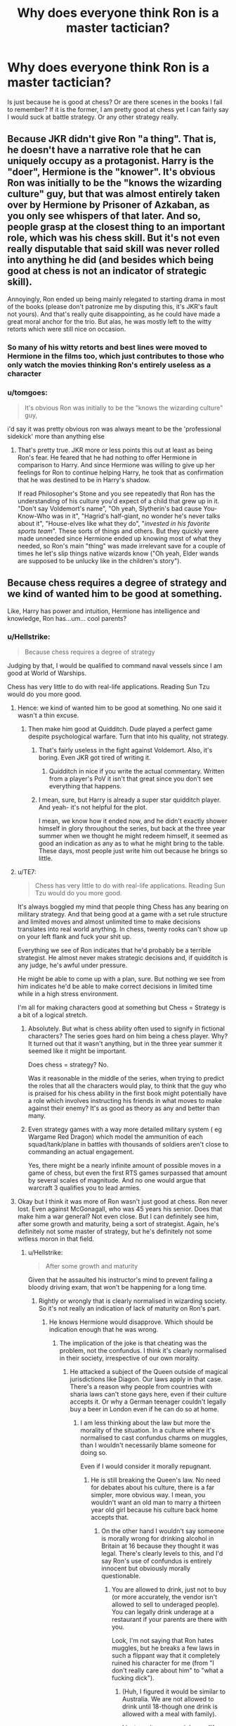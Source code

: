 #+TITLE: Why does everyone think Ron is a master tactician?

* Why does everyone think Ron is a master tactician?
:PROPERTIES:
:Author: JaimeJabs
:Score: 23
:DateUnix: 1537906399.0
:DateShort: 2018-Sep-25
:FlairText: Discussion
:END:
Is just because he is good at chess? Or are there scenes in the books I fail to remember? If it is the former, I am pretty good at chess yet I can fairly say I would suck at battle strategy. Or any other strategy really.


** Because JKR didn't give Ron "a thing". That is, he doesn't have a narrative role that he can uniquely occupy as a protagonist. Harry is the "doer", Hermione is the "knower". It's obvious Ron was initially to be the "knows the wizarding culture" guy, but that was almost entirely taken over by Hermione by Prisoner of Azkaban, as you only see whispers of that later. And so, people grasp at the closest thing to an important role, which was his chess skill. But it's not even really disputable that said skill was never rolled into anything he did (and besides which being good at chess is not an indicator of strategic skill).

Annoyingly, Ron ended up being mainly relegated to starting drama in most of the books (please don't patronize me by disputing this, it's JKR's fault not yours). And that's really quite disappointing, as he could have made a great moral anchor for the trio. But alas, he was mostly left to the witty retorts which were still nice on occasion.
:PROPERTIES:
:Author: MindForgedManacle
:Score: 40
:DateUnix: 1537919367.0
:DateShort: 2018-Sep-26
:END:

*** So many of his witty retorts and best lines were moved to Hermione in the films too, which just contributes to those who only watch the movies thinking Ron's entirely useless as a character
:PROPERTIES:
:Author: YerDaDoesTheAvon
:Score: 19
:DateUnix: 1537946788.0
:DateShort: 2018-Sep-26
:END:


*** u/tomgoes:
#+begin_quote
  It's obvious Ron was initially to be the "knows the wizarding culture" guy,
#+end_quote

i'd say it was pretty obvious ron was always meant to be the 'professional sidekick' more than anything else
:PROPERTIES:
:Author: tomgoes
:Score: 16
:DateUnix: 1537928374.0
:DateShort: 2018-Sep-26
:END:

**** That's pretty true. JKR more or less points this out at least as being Ron's fear. He feared that he had nothing to offer Hermione in comparison to Harry. And since Hermione was willing to give up her feelings for Ron to continue helping Harry, he took that as confirmation that he was destined to be in Harry's shadow.

If read Philosopher's Stone and you see repeatedly that Ron has the understanding of his culture you'd expect of a child that grew up in it. "Don't say Voldemort's name", "Oh yeah, Slytherin's bad cause You-Know-Who was in it", "Hagrid's half-giant, no wonder he's never talks about it", "House-elves like what they do", "/invested in his favorite sports team/". These sorts of things and others. But they quickly were made unneeded since Hermione ended up knowing most of what they needed, so Ron's main "thing" was made irrelevant save for a couple of times he let's slip things native wizards know ("Oh yeah, Elder wands are supposed to be unlucky like in the children's story").
:PROPERTIES:
:Author: MindForgedManacle
:Score: 23
:DateUnix: 1537929884.0
:DateShort: 2018-Sep-26
:END:


** Because chess requires a degree of strategy and we kind of wanted him to be good at something.

Like, Harry has power and intuition, Hermione has intelligence and knowledge, Ron has...um... cool parents?
:PROPERTIES:
:Author: BabyBringMeToast
:Score: 45
:DateUnix: 1537908423.0
:DateShort: 2018-Sep-26
:END:

*** u/Hellstrike:
#+begin_quote
  Because chess requires a degree of strategy
#+end_quote

Judging by that, I would be qualified to command naval vessels since I am good at World of Warships.

Chess has very little to do with real-life applications. Reading Sun Tzu would do you more good.
:PROPERTIES:
:Author: Hellstrike
:Score: 27
:DateUnix: 1537909861.0
:DateShort: 2018-Sep-26
:END:

**** Hence: we kind of wanted him to be good at something. No one said it wasn't a thin excuse.
:PROPERTIES:
:Author: Averant
:Score: 21
:DateUnix: 1537920588.0
:DateShort: 2018-Sep-26
:END:

***** Then make him good at Quidditch. Dude played a perfect game despite psychological warfare. Turn that into his quality, not strategy.
:PROPERTIES:
:Author: Hellstrike
:Score: 4
:DateUnix: 1537922975.0
:DateShort: 2018-Sep-26
:END:

****** That's fairly useless in the fight against Voldemort. Also, it's boring. Even JKR got tired of writing it.
:PROPERTIES:
:Author: curios787
:Score: 9
:DateUnix: 1537932144.0
:DateShort: 2018-Sep-26
:END:

******* Quidditch in nice if you write the actual commentary. Written from a player's PoV it isn't that great since you don't see everything that happens.
:PROPERTIES:
:Author: Hellstrike
:Score: 2
:DateUnix: 1537963933.0
:DateShort: 2018-Sep-26
:END:


****** I mean, sure, but Harry is already a super star quidditch player. And yeah- it's not helpful for the plot.

I mean, we know how it ended now, and he didn't exactly shower himself in glory throughout the series, but back at the three year summer when we thought he might redeem himself, it seemed as good an indication as any as to what he might bring to the table. These days, most people just write him out because he brings so little.
:PROPERTIES:
:Author: BabyBringMeToast
:Score: 7
:DateUnix: 1537947991.0
:DateShort: 2018-Sep-26
:END:


**** u/TE7:
#+begin_quote
  Chess has very little to do with real-life applications. Reading Sun Tzu would do you more good.
#+end_quote

It's always boggled my mind that people thing Chess has any bearing on military strategy. And that being good at a game with a set rule structure and limited moves and almost unlimited time to make decisions translates into real world anything. In chess, twenty rooks can't show up on your left flank and fuck your shit up.

Everything we see of Ron indicates that he'd probably be a terrible strategist. He almost never makes strategic decisions and, if quidditch is any judge, he's awful under pressure.

He might be able to come up with a plan, sure. But nothing we see from him indicates he'd be able to make correct decisions in limited time while in a high stress environment.

I'm all for making characters good at something but Chess = Strategy is a bit of a logical stretch.
:PROPERTIES:
:Author: TE7
:Score: 7
:DateUnix: 1537980039.0
:DateShort: 2018-Sep-26
:END:

***** Absolutely. But what is chess ability often used to signify in fictional characters? The series goes hard on him being a chess player. Why? It turned out that it wasn't anything, but in the three year summer it seemed like it might be important.

Does chess = strategy? No.

Was it reasonable in the middle of the series, when trying to predict the roles that all the characters would play, to think that the guy who is praised for his chess ability in the first book might potentially have a role which involves instructing his friends in what moves to make against their enemy? It's as good as theory as any and better than many.
:PROPERTIES:
:Author: BabyBringMeToast
:Score: 4
:DateUnix: 1537994715.0
:DateShort: 2018-Sep-27
:END:


***** Even strategy games with a way more detailed military system ( eg Wargame Red Dragon) which model the ammunition of each squad/tank/plane in battles with thousands of soldiers aren't close to commanding an actual engagement.

Yes, there might be a nearly infinite amount of possible moves in a game of chess, but even the first RTS games surpassed that amount by several scales of magnitude. And no one would argue that warcraft 3 qualifies you to lead armies.
:PROPERTIES:
:Author: Hellstrike
:Score: 2
:DateUnix: 1537982874.0
:DateShort: 2018-Sep-26
:END:


**** Okay but I think it was more of Ron wasn't just good at chess. Ron never lost. Even against McGonagall, who was 45 years his senior. Does that make him a war general? Not even close. But I can definitely see him, after some growth and maturity, being a sort of strategist. Again, he's definitely not some master of strategy, but he's definitely not some witless moron in that field.
:PROPERTIES:
:Author: ST_Jackson
:Score: 9
:DateUnix: 1537921187.0
:DateShort: 2018-Sep-26
:END:

***** u/Hellstrike:
#+begin_quote
  After some growth and maturity
#+end_quote

Given that he assaulted his instructor's mind to prevent failing a bloody driving exam, that won't be happening for a long time.
:PROPERTIES:
:Author: Hellstrike
:Score: -3
:DateUnix: 1537923448.0
:DateShort: 2018-Sep-26
:END:

****** Rightly or wrongly that is clearly normalised in wizarding society. So it's not really an indication of lack of maturity on Ron's part.
:PROPERTIES:
:Author: elizabnthe
:Score: 6
:DateUnix: 1537931582.0
:DateShort: 2018-Sep-26
:END:

******* He knows Hermione would disapprove. Which should be indication enough that he was wrong.
:PROPERTIES:
:Author: Hellstrike
:Score: 1
:DateUnix: 1537949327.0
:DateShort: 2018-Sep-26
:END:

******** The implication of the joke is that cheating was the problem, not the confundus. I think it's clearly normalised in their society, irrespective of our own morality.
:PROPERTIES:
:Author: elizabnthe
:Score: 5
:DateUnix: 1537950069.0
:DateShort: 2018-Sep-26
:END:

********* He attacked a subject of the Queen outside of magical jurisdictions like Diagon. Our laws apply in that case. There's a reason why people from countries with sharia laws can't stone gays here, even if their culture accepts it. Or why a German teenager couldn't legally buy a beer in London even if he can do so at home.
:PROPERTIES:
:Author: Hellstrike
:Score: -2
:DateUnix: 1537951236.0
:DateShort: 2018-Sep-26
:END:

********** I am less thinking about the law but more the morality of the situation. In a culture where it's normalised to cast confundus charms on muggles, than I wouldn't necessarily blame someone for doing so.

Even if I would consider it morally repugnant.
:PROPERTIES:
:Author: elizabnthe
:Score: 4
:DateUnix: 1537951476.0
:DateShort: 2018-Sep-26
:END:

*********** He is still breaking the Queen's law. No need for debates about his culture, there is a far simpler, more obvious way. I mean, you wouldn't want an old man to marry a thirteen year old girl because his culture back home accepts that.
:PROPERTIES:
:Author: Hellstrike
:Score: 0
:DateUnix: 1537952841.0
:DateShort: 2018-Sep-26
:END:

************ On the other hand I wouldn't say someone is morally wrong for drinking alcohol in Britain at 16 because they thought it was legal. There's clearly levels to this, and I'd say Ron's use of confundus is entirely innocent but obviously morally questionable.
:PROPERTIES:
:Author: elizabnthe
:Score: 2
:DateUnix: 1537953520.0
:DateShort: 2018-Sep-26
:END:

************* You are allowed to drink, just not to buy (or more accurately, the vendor isn't allowed to sell to underaged people). You can legally drink underage at a restaurant if your parents are there with you.

Look, I'm not saying that Ron hates muggles, but he breaks a few laws in such a flippant way that it completely ruined his character for me (from "I don't really care about him" to "what a fucking dick").
:PROPERTIES:
:Author: Hellstrike
:Score: 0
:DateUnix: 1537953875.0
:DateShort: 2018-Sep-26
:END:

************** (Huh, I figured it would be similar to Australia. We are not allowed to drink until 18-though one drink is allowed with a meal with family).

I just see it as a poor joke on JK Rowling's part that adds another reminder about the darker side to wizarding culture.
:PROPERTIES:
:Author: elizabnthe
:Score: 1
:DateUnix: 1537954651.0
:DateShort: 2018-Sep-26
:END:


****** It's fanfiction, not canon. I assume it'd be different time lines.
:PROPERTIES:
:Author: ST_Jackson
:Score: 2
:DateUnix: 1537936052.0
:DateShort: 2018-Sep-26
:END:


*** Chess requires (if you want to be good) intense memorization. Notice how chess "A.I." can beat even the best chess players, and they aren't even sentient things that can strategize.
:PROPERTIES:
:Author: MindForgedManacle
:Score: 3
:DateUnix: 1537918692.0
:DateShort: 2018-Sep-26
:END:

**** Not to defend the strategist characterisation of Ron, but with regards to chess AI the recent developments in machine learning AI has indicated that memorization can be beaten by better strategy. Google's AlphaZero showed this to an extent late last year by going something like 28-72-0 against the strongest traditional AI in the world while being given no theory to memorize.
:PROPERTIES:
:Author: Pudpop
:Score: 1
:DateUnix: 1537940994.0
:DateShort: 2018-Sep-26
:END:

***** I didn't say they memorized theories, they memorize games. In fact, neural networks are all about doing this iteratively over generations, building up its competency at the task at hand based on performance in previous generations
:PROPERTIES:
:Author: MindForgedManacle
:Score: 2
:DateUnix: 1538011967.0
:DateShort: 2018-Sep-27
:END:


*** I remember a post talking about how Ron was sort of the emotional core of the group. Not exactly the coolest thing, but in the long term important
:PROPERTIES:
:Author: Pandainthecircus
:Score: 4
:DateUnix: 1537912246.0
:DateShort: 2018-Sep-26
:END:

**** If Ron is the emotional core of the group then he is mostly the negative emotional core of the group.
:PROPERTIES:
:Author: joyco66
:Score: 12
:DateUnix: 1537913015.0
:DateShort: 2018-Sep-26
:END:

***** ...Ron said,"One person can't feel all that at once, they'd explode."

"Just because you've got the emotional range of a teaspoon doesn't mean we all have," said Hermione nastily, picking up her quill again.

You made me think of this.
:PROPERTIES:
:Author: fiachra12
:Score: 6
:DateUnix: 1537922182.0
:DateShort: 2018-Sep-26
:END:


***** Ron's the humour and fun. Without him the books would have been way more depressing.
:PROPERTIES:
:Author: elizabnthe
:Score: 9
:DateUnix: 1537931703.0
:DateShort: 2018-Sep-26
:END:


*** [deleted]
:PROPERTIES:
:Score: 1
:DateUnix: 1537909396.0
:DateShort: 2018-Sep-26
:END:

**** People don't own people. He is with Hermione, he doesn't have her.

Gross sentiment. Just like the folks who think Snape “deserves” Lily more than James “deserved” her.

V. Gross.
:PROPERTIES:
:Author: enleft
:Score: 15
:DateUnix: 1537910761.0
:DateShort: 2018-Sep-26
:END:

***** He has her loyalty and love. And he very nearly tossed that away. (I'd even say that in any realistic setting, he would have lost her forever long before the Horcrux hunt).
:PROPERTIES:
:Author: Hellstrike
:Score: -1
:DateUnix: 1537913065.0
:DateShort: 2018-Sep-26
:END:


**** Given how utterly loyal she is once you are her friend, Hermione is pretty much the best you can get in the series.
:PROPERTIES:
:Author: Hellstrike
:Score: 3
:DateUnix: 1537909978.0
:DateShort: 2018-Sep-26
:END:

***** The best? If Harry would have the stubbornness that is half of what Hermione has, they would not have a silent minute.\\
Hermione and Luna regularly went at each other, because there was someone who would argue back and hold a position.

Hermione is not the best you can get with. She can be great, if you fit her, but if you don't it will get toxic really fast.
:PROPERTIES:
:Author: LordDerrien
:Score: 1
:DateUnix: 1538054026.0
:DateShort: 2018-Sep-27
:END:


**** But Harry has Hermione too in all the ways that count for the plot. Ron doesn't bring Hermione to the team, she's there on her own.

(And +1 on the commenter on people not owning people.)
:PROPERTIES:
:Author: BabyBringMeToast
:Score: 1
:DateUnix: 1537947804.0
:DateShort: 2018-Sep-26
:END:


*** You know what? I was gonna make a point, but now I can't flipping remember.
:PROPERTIES:
:Author: Sigyn99
:Score: -1
:DateUnix: 1537909417.0
:DateShort: 2018-Sep-26
:END:


** I'm pretty sure it's stated outright that he is (or close enough) somewhere in the books. But yeah, it's pretty much a "told, not shown" situation. Kinda like the compatibility between him and Hermione.
:PROPERTIES:
:Author: Aet2991
:Score: 6
:DateUnix: 1537914419.0
:DateShort: 2018-Sep-26
:END:

*** It's never said in the books, all there is is the chess thing.
:PROPERTIES:
:Author: MindForgedManacle
:Score: 4
:DateUnix: 1537918722.0
:DateShort: 2018-Sep-26
:END:

**** Which is more than can be said about his compability with Hermione for anything deeper than a weekend of debauchery.
:PROPERTIES:
:Author: Hellstrike
:Score: 3
:DateUnix: 1537923549.0
:DateShort: 2018-Sep-26
:END:

***** Very true. Maybe the epilogue never happened, it was just a bad trip on some bad skooma Ron got from Luna. D:
:PROPERTIES:
:Author: MindForgedManacle
:Score: 10
:DateUnix: 1537925531.0
:DateShort: 2018-Sep-26
:END:

****** [removed]
:PROPERTIES:
:Score: 15
:DateUnix: 1537925767.0
:DateShort: 2018-Sep-26
:END:

******* Do I pay in galleons or septims, friend
:PROPERTIES:
:Author: MindForgedManacle
:Score: 7
:DateUnix: 1537926035.0
:DateShort: 2018-Sep-26
:END:

******** [removed]
:PROPERTIES:
:Score: 5
:DateUnix: 1537926148.0
:DateShort: 2018-Sep-26
:END:

********* Smh, can't even give the greenman a break
:PROPERTIES:
:Author: MindForgedManacle
:Score: 5
:DateUnix: 1537930941.0
:DateShort: 2018-Sep-26
:END:


******** I really want to read a Harry Potter/Skyrim crossover now 😅
:PROPERTIES:
:Author: LordDerrien
:Score: 1
:DateUnix: 1538054099.0
:DateShort: 2018-Sep-27
:END:


** Wizard chess!
:PROPERTIES:
:Author: DoYogaFeelGreat
:Score: 1
:DateUnix: 1537929773.0
:DateShort: 2018-Sep-26
:END:


** Because of the chess thing in Philosophers Stone
:PROPERTIES:
:Author: glencoe2000
:Score: 1
:DateUnix: 1538017598.0
:DateShort: 2018-Sep-27
:END:


** if we're giving ron a thing can it please be the accidental achiever brother amongst the weasley's?

​

[[https://imgur.com/LPQi7UG]]
:PROPERTIES:
:Author: chilled_bear
:Score: 1
:DateUnix: 1538528224.0
:DateShort: 2018-Oct-03
:END:


** I just wrote this fic early this morning. Its about about an idea that popped into my head and I decided to write it out. Its my first fanfic and I hope you guys like it!

New story from ashh.kv,

Yes, I'm Muggleborn!

[[https://www.fanfiction.net/s/13119842/1/]]

Harry Potter

Words: 2,136 Genre: Adventure/Romance Rated: M

This story follows our unsung heroes, the Muggleborn Wizards from Gryffindor. I also added a new twist to Ron's character, which is more mature and playing to his strengths. Harry and Hermion will play a key role, but the spotlight will be stolen by Ron Weasley, Dean Thomas & Colin Creevy. Smart Ron, Half-blood Dean, Savage Colin. Rated M for Language and Graphic Violence!
:PROPERTIES:
:Author: FlawlessExecution
:Score: 1
:DateUnix: 1542087845.0
:DateShort: 2018-Nov-13
:END:

